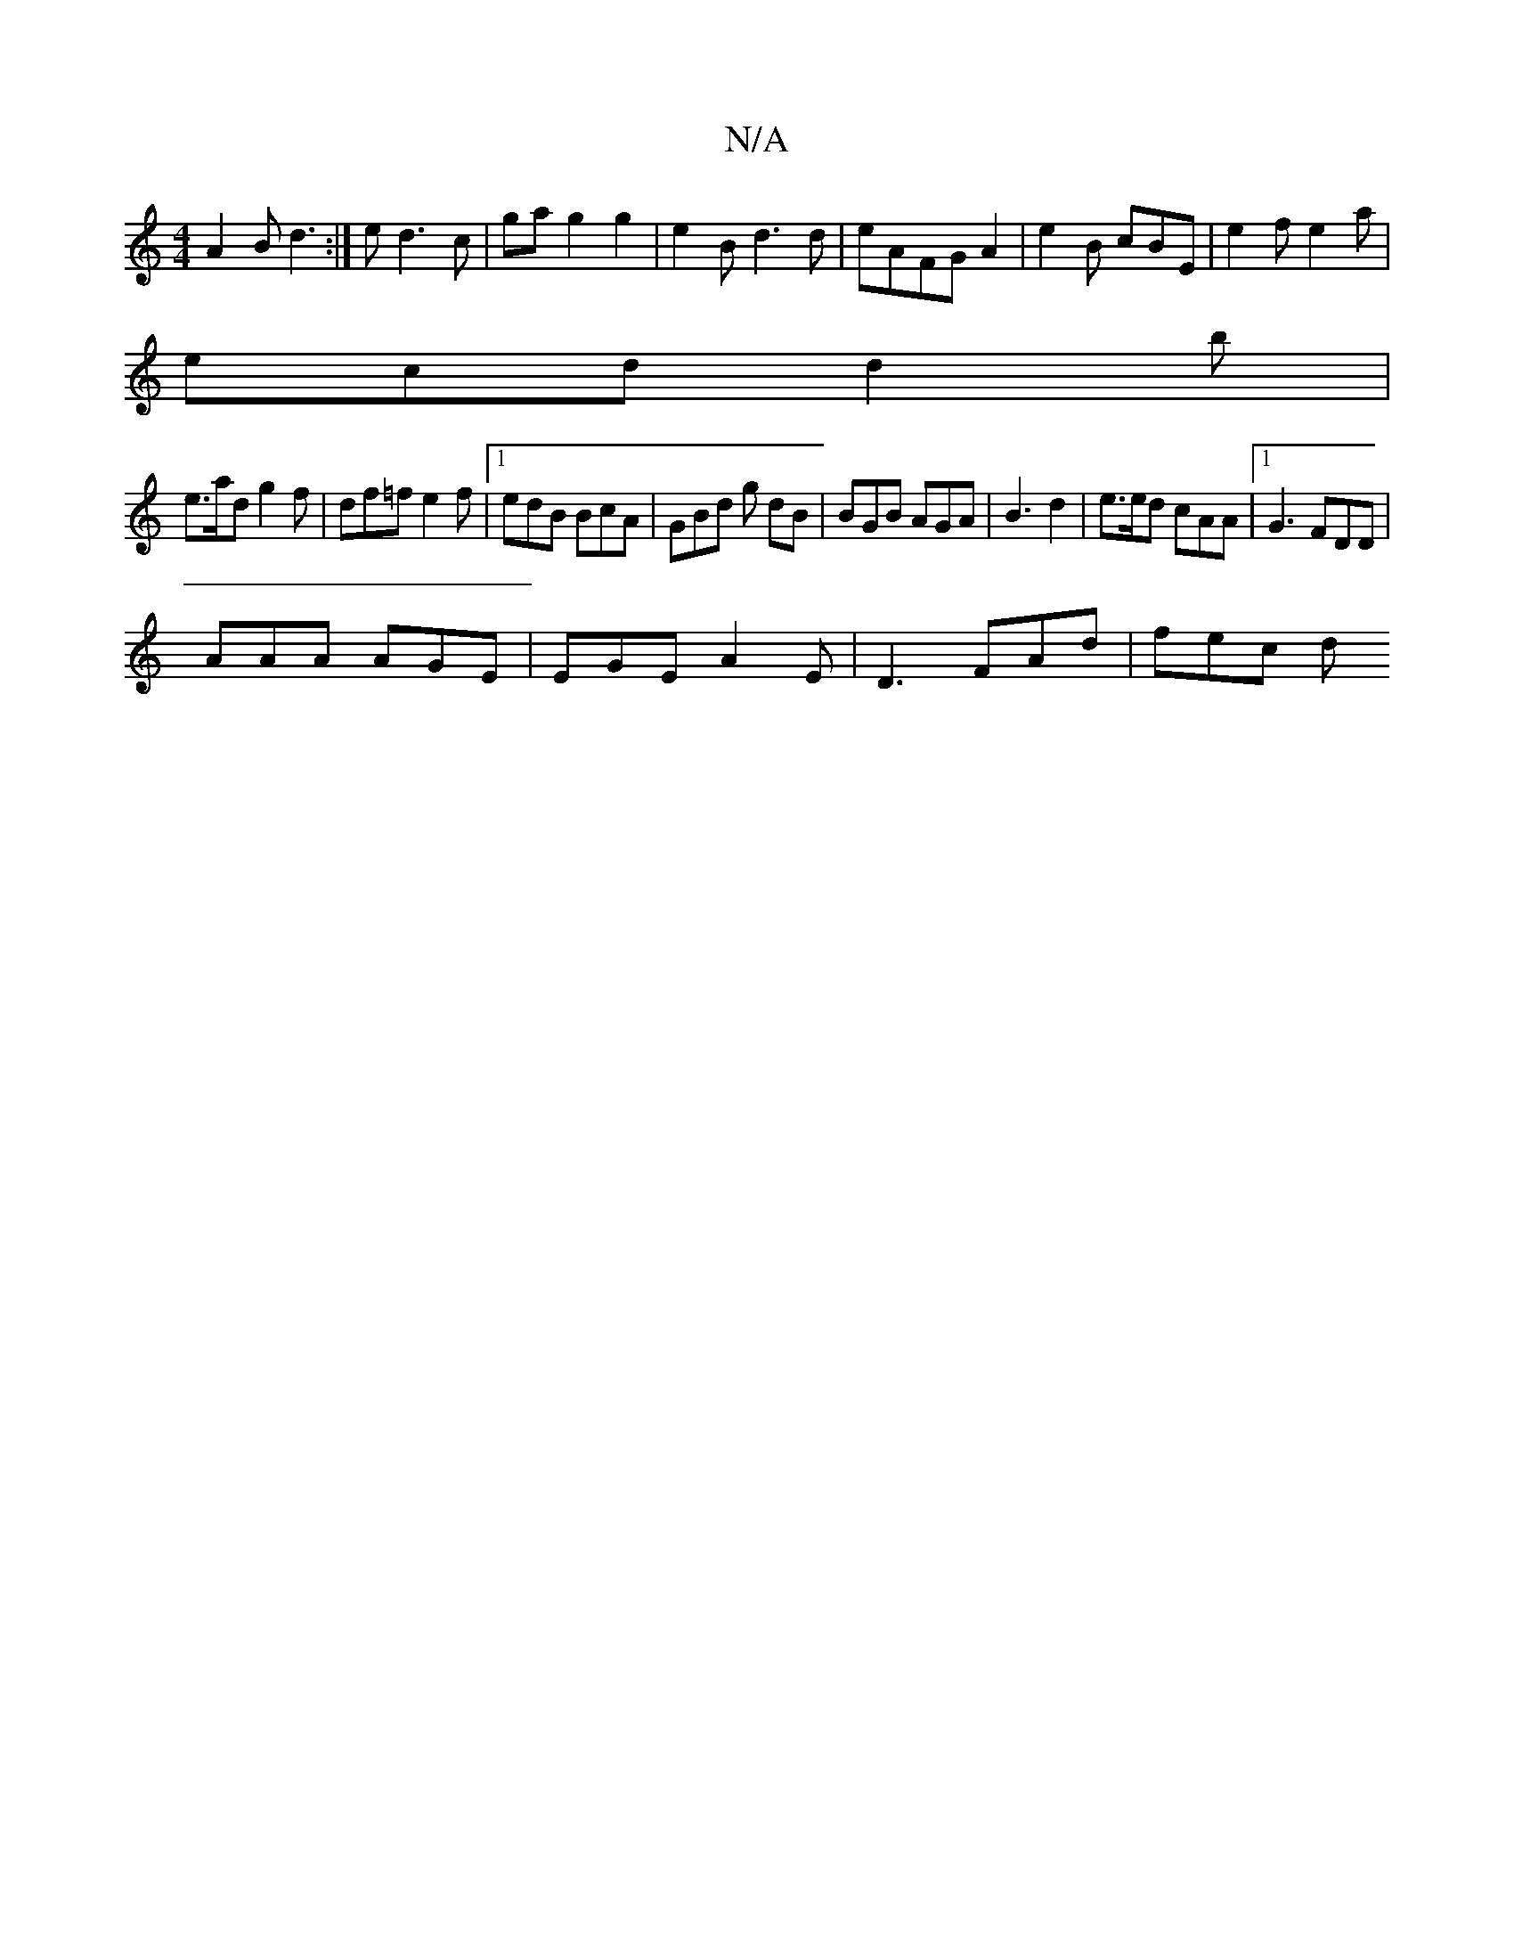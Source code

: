 X:1
T:N/A
M:4/4
R:N/A
K:Cmajor
 A2B d3:|e d3c | ga g2 g2 | e2 B d3d | eAFG A2 | e2 B cBE | e2 f e2 a |
ecd d2 b |
e>ad g2 f | df=f e2f|1 edB BcA | GBd g dB | BGB AGA | B3 d2 | e>ed cAA |1 G3 FDD|
AAA AGE | EGE A2 E | D3 FAd | fec d